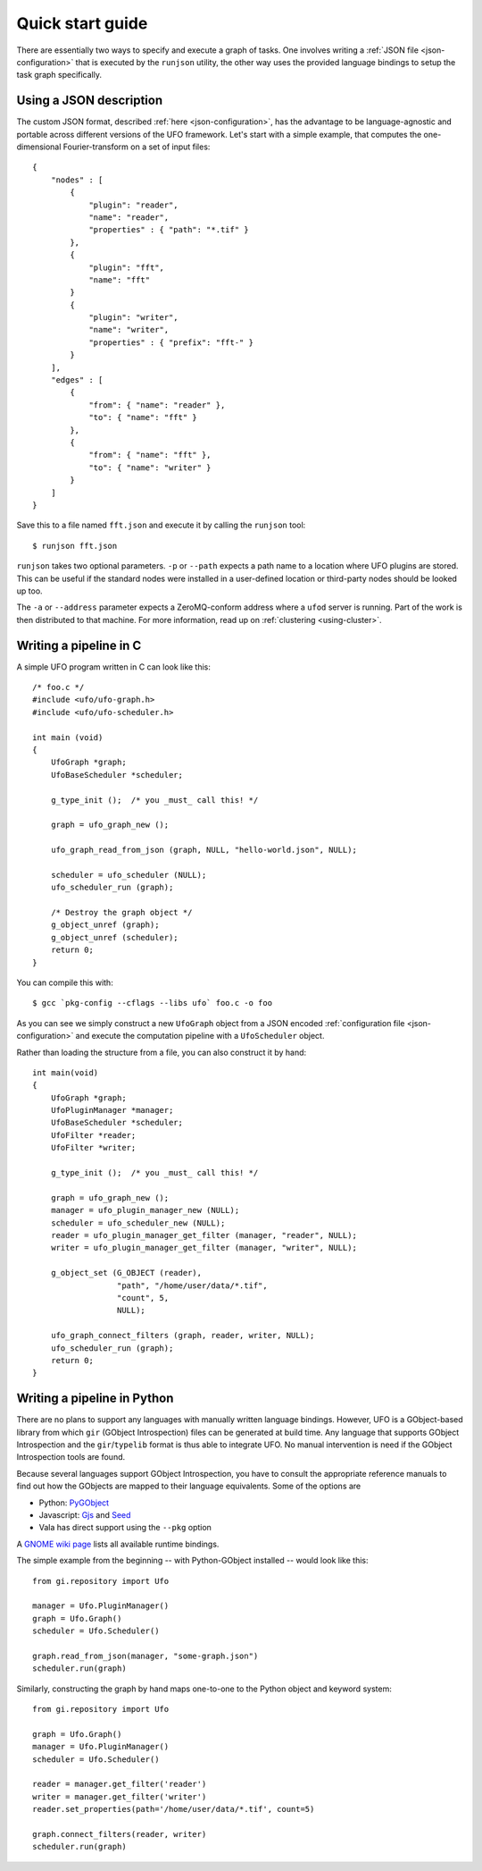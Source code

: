 .. _using-hello-world:

=================
Quick start guide
=================

There are essentially two ways to specify and execute a graph of tasks. One
involves writing a :ref:`JSON file <json-configuration>` that is executed by the
``runjson`` utility, the other way uses the provided language bindings to setup
the task graph specifically.


Using a JSON description
========================

The custom JSON format, described :ref:`here <json-configuration>`, has the
advantage to be language-agnostic and portable across different versions of the
UFO framework. Let's start with a simple example, that computes the
one-dimensional Fourier-transform on a set of input files::

    {
        "nodes" : [
            {
                "plugin": "reader",
                "name": "reader",
                "properties" : { "path": "*.tif" }
            },
            {
                "plugin": "fft",
                "name": "fft"
            }
            {
                "plugin": "writer",
                "name": "writer",
                "properties" : { "prefix": "fft-" }
            }
        ],
        "edges" : [
            {
                "from": { "name": "reader" },
                "to": { "name": "fft" }
            },
            {
                "from": { "name": "fft" },
                "to": { "name": "writer" }
            }
        ]
    }

Save this to a file named ``fft.json`` and execute it by calling the ``runjson``
tool::

    $ runjson fft.json

``runjson`` takes two optional parameters. ``-p`` or ``--path`` expects a path
name to a location where UFO plugins are stored. This can be useful if the
standard nodes were installed in a user-defined location or third-party nodes
should be looked up too.

The ``-a`` or ``--address`` parameter expects a ZeroMQ-conform address where a
``ufod`` server is running. Part of the work is then distributed to that
machine. For more information, read up on :ref:`clustering <using-cluster>`.



Writing a pipeline in C
=======================

.. highlight:: c

A simple UFO program written in C can look like this::

    /* foo.c */
    #include <ufo/ufo-graph.h>
    #include <ufo/ufo-scheduler.h>

    int main (void)
    {
        UfoGraph *graph;
        UfoBaseScheduler *scheduler;

        g_type_init ();  /* you _must_ call this! */

        graph = ufo_graph_new ();

        ufo_graph_read_from_json (graph, NULL, "hello-world.json", NULL);

        scheduler = ufo_scheduler (NULL);
        ufo_scheduler_run (graph);

        /* Destroy the graph object */
        g_object_unref (graph);
        g_object_unref (scheduler);
        return 0;
    }

.. highlight:: bash

You can compile this with::

    $ gcc `pkg-config --cflags --libs ufo` foo.c -o foo

As you can see we simply construct a new ``UfoGraph`` object from a JSON encoded
:ref:`configuration file <json-configuration>` and execute the computation
pipeline with a ``UfoScheduler`` object.

.. highlight:: c

Rather than loading the structure from a file, you can also construct it by
hand::

    int main(void)
    {
        UfoGraph *graph;
        UfoPluginManager *manager;
        UfoBaseScheduler *scheduler;
        UfoFilter *reader;
        UfoFilter *writer;

        g_type_init ();  /* you _must_ call this! */

        graph = ufo_graph_new ();
        manager = ufo_plugin_manager_new (NULL);
        scheduler = ufo_scheduler_new (NULL);
        reader = ufo_plugin_manager_get_filter (manager, "reader", NULL);
        writer = ufo_plugin_manager_get_filter (manager, "writer", NULL);

        g_object_set (G_OBJECT (reader),
                      "path", "/home/user/data/*.tif",
                      "count", 5,
                      NULL);

        ufo_graph_connect_filters (graph, reader, writer, NULL);
        ufo_scheduler_run (graph);
        return 0;
    }


Writing a pipeline in Python
============================

There are no plans to support any languages with manually written language
bindings. However, UFO is a GObject-based library from which ``gir`` (GObject
Introspection) files can be generated at build time. Any language that supports
GObject Introspection and the ``gir``/``typelib`` format is thus able to
integrate UFO. No manual intervention is need if the GObject Introspection tools
are found.

Because several languages support GObject Introspection, you have to consult the
appropriate reference manuals to find out how the GObjects are mapped to their
language equivalents. Some of the options are

- Python: PyGObject_
- Javascript: Gjs_ and Seed_
- Vala has direct support using the ``--pkg`` option

.. _PyGObject: http://live.gnome.org/PyGObject
.. _Gjs: http://live.gnome.org/Gjs
.. _Seed: http://live.gnome.org/Seed

A `GNOME wiki page`__ lists all available runtime bindings.

__ http://live.gnome.org/GObjectIntrospection/Users

.. highlight:: python

The simple example from the beginning -- with Python-GObject installed -- would
look like this::

    from gi.repository import Ufo

    manager = Ufo.PluginManager()
    graph = Ufo.Graph()
    scheduler = Ufo.Scheduler()

    graph.read_from_json(manager, "some-graph.json")
    scheduler.run(graph)

Similarly, constructing the graph by hand maps one-to-one to the Python object
and keyword system::

    from gi.repository import Ufo

    graph = Ufo.Graph()
    manager = Ufo.PluginManager()
    scheduler = Ufo.Scheduler()

    reader = manager.get_filter('reader')
    writer = manager.get_filter('writer')
    reader.set_properties(path='/home/user/data/*.tif', count=5)

    graph.connect_filters(reader, writer)
    scheduler.run(graph)
